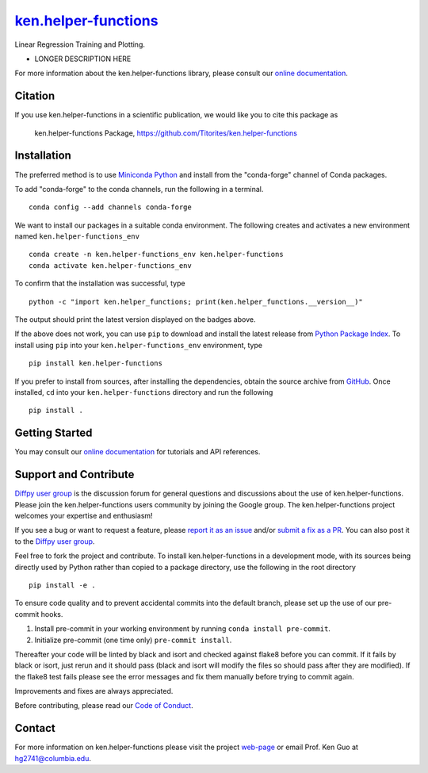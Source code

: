 |Icon| |title|_
===============

.. |title| replace:: ken.helper-functions
.. _title: https://Titorites.github.io/ken.helper-functions

.. |Icon| image:: https://avatars.githubusercontent.com/Titorites
        :target: https://Titorites.github.io/ken.helper-functions
        :height: 100px

|PyPi| |Forge| |PythonVersion| |PR|

|CI| |Codecov| |Black| |Tracking|

.. |Black| image:: https://img.shields.io/badge/code_style-black-black
        :target: https://github.com/psf/black

.. |CI| image:: https://github.com/Titorites/ken.helper-functions/actions/workflows/matrix-and-codecov-on-merge-to-main.yml/badge.svg
        :target: https://github.com/Titorites/ken.helper-functions/actions/workflows/matrix-and-codecov-on-merge-to-main.yml

.. |Codecov| image:: https://codecov.io/gh/Titorites/ken.helper-functions/branch/main/graph/badge.svg
        :target: https://codecov.io/gh/Titorites/ken.helper-functions

.. |Forge| image:: https://img.shields.io/conda/vn/conda-forge/ken.helper-functions
        :target: https://anaconda.org/conda-forge/ken.helper-functions

.. |PR| image:: https://img.shields.io/badge/PR-Welcome-29ab47ff

.. |PyPi| image:: https://img.shields.io/pypi/v/ken.helper-functions
        :target: https://pypi.org/project/ken.helper-functions/

.. |PythonVersion| image:: https://img.shields.io/pypi/pyversions/ken.helper-functions
        :target: https://pypi.org/project/ken.helper-functions/

.. |Tracking| image:: https://img.shields.io/badge/issue_tracking-github-blue
        :target: https://github.com/Titorites/ken.helper-functions/issues

Linear Regression Training and Plotting.

* LONGER DESCRIPTION HERE

For more information about the ken.helper-functions library, please consult our `online documentation <https://Titorites.github.io/ken.helper-functions>`_.

Citation
--------

If you use ken.helper-functions in a scientific publication, we would like you to cite this package as

        ken.helper-functions Package, https://github.com/Titorites/ken.helper-functions

Installation
------------

The preferred method is to use `Miniconda Python
<https://docs.conda.io/projects/miniconda/en/latest/miniconda-install.html>`_
and install from the "conda-forge" channel of Conda packages.

To add "conda-forge" to the conda channels, run the following in a terminal. ::

        conda config --add channels conda-forge

We want to install our packages in a suitable conda environment.
The following creates and activates a new environment named ``ken.helper-functions_env`` ::

        conda create -n ken.helper-functions_env ken.helper-functions
        conda activate ken.helper-functions_env

To confirm that the installation was successful, type ::

        python -c "import ken.helper_functions; print(ken.helper_functions.__version__)"

The output should print the latest version displayed on the badges above.

If the above does not work, you can use ``pip`` to download and install the latest release from
`Python Package Index <https://pypi.python.org>`_.
To install using ``pip`` into your ``ken.helper-functions_env`` environment, type ::

        pip install ken.helper-functions

If you prefer to install from sources, after installing the dependencies, obtain the source archive from
`GitHub <https://github.com/Titorites/ken.helper-functions/>`_. Once installed, ``cd`` into your ``ken.helper-functions`` directory
and run the following ::

        pip install .

Getting Started
---------------

You may consult our `online documentation <https://Titorites.github.io/ken.helper-functions>`_ for tutorials and API references.

Support and Contribute
----------------------

`Diffpy user group <https://groups.google.com/g/diffpy-users>`_ is the discussion forum for general questions and discussions about the use of ken.helper-functions. Please join the ken.helper-functions users community by joining the Google group. The ken.helper-functions project welcomes your expertise and enthusiasm!

If you see a bug or want to request a feature, please `report it as an issue <https://github.com/Titorites/ken.helper-functions/issues>`_ and/or `submit a fix as a PR <https://github.com/Titorites/ken.helper-functions/pulls>`_. You can also post it to the `Diffpy user group <https://groups.google.com/g/diffpy-users>`_.

Feel free to fork the project and contribute. To install ken.helper-functions
in a development mode, with its sources being directly used by Python
rather than copied to a package directory, use the following in the root
directory ::

        pip install -e .

To ensure code quality and to prevent accidental commits into the default branch, please set up the use of our pre-commit
hooks.

1. Install pre-commit in your working environment by running ``conda install pre-commit``.

2. Initialize pre-commit (one time only) ``pre-commit install``.

Thereafter your code will be linted by black and isort and checked against flake8 before you can commit.
If it fails by black or isort, just rerun and it should pass (black and isort will modify the files so should
pass after they are modified). If the flake8 test fails please see the error messages and fix them manually before
trying to commit again.

Improvements and fixes are always appreciated.

Before contributing, please read our `Code of Conduct <https://github.com/Titorites/ken.helper-functions/blob/main/CODE_OF_CONDUCT.rst>`_.

Contact
-------

For more information on ken.helper-functions please visit the project `web-page <https://Titorites.github.io/>`_ or email Prof. Ken Guo at hg2741@columbia.edu.
